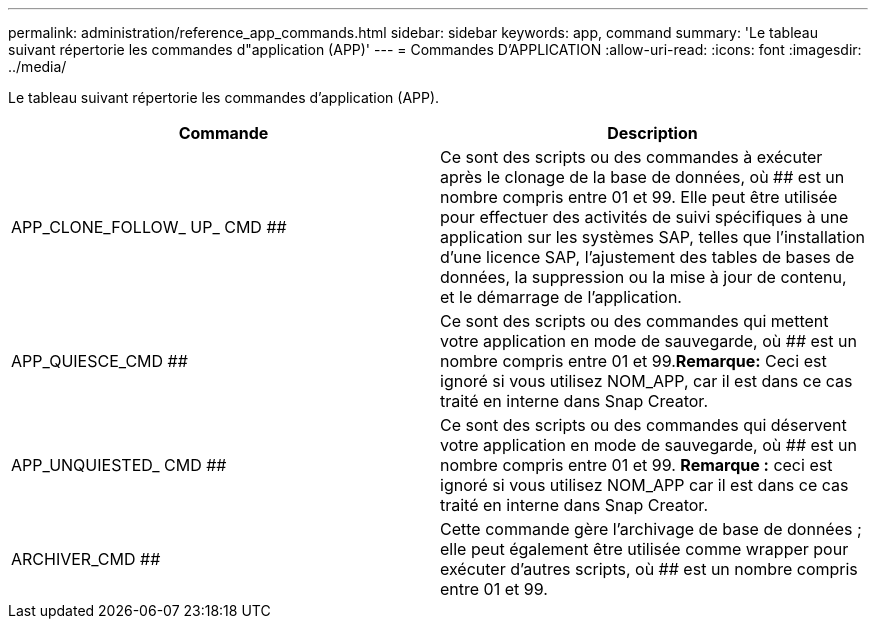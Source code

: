 ---
permalink: administration/reference_app_commands.html 
sidebar: sidebar 
keywords: app, command 
summary: 'Le tableau suivant répertorie les commandes d"application (APP)' 
---
= Commandes D'APPLICATION
:allow-uri-read: 
:icons: font
:imagesdir: ../media/


[role="lead"]
Le tableau suivant répertorie les commandes d'application (APP).

|===
| Commande | Description 


 a| 
APP_CLONE_FOLLOW_ UP_ CMD ##
 a| 
Ce sont des scripts ou des commandes à exécuter après le clonage de la base de données, où ## est un nombre compris entre 01 et 99. Elle peut être utilisée pour effectuer des activités de suivi spécifiques à une application sur les systèmes SAP, telles que l'installation d'une licence SAP, l'ajustement des tables de bases de données, la suppression ou la mise à jour de contenu, et le démarrage de l'application.



 a| 
APP_QUIESCE_CMD ##
 a| 
Ce sont des scripts ou des commandes qui mettent votre application en mode de sauvegarde, où ## est un nombre compris entre 01 et 99.*Remarque:* Ceci est ignoré si vous utilisez NOM_APP, car il est dans ce cas traité en interne dans Snap Creator.



 a| 
APP_UNQUIESTED_ CMD ##
 a| 
Ce sont des scripts ou des commandes qui déservent votre application en mode de sauvegarde, où ## est un nombre compris entre 01 et 99. *Remarque :* ceci est ignoré si vous utilisez NOM_APP car il est dans ce cas traité en interne dans Snap Creator.



 a| 
ARCHIVER_CMD ##
 a| 
Cette commande gère l'archivage de base de données ; elle peut également être utilisée comme wrapper pour exécuter d'autres scripts, où ## est un nombre compris entre 01 et 99.

|===